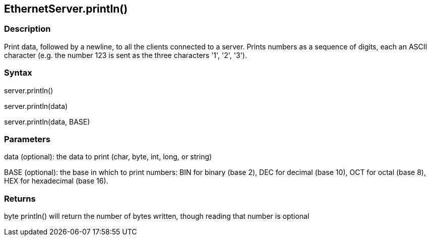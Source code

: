== EthernetServer.println() ==

=== Description ===

Print data, followed by a newline, to all the clients connected to a
server. Prints numbers as a sequence of digits, each an ASCII character
(e.g. the number 123 is sent as the three characters '1', '2', '3').

=== Syntax ===

server.println()

server.println(data)

server.println(data, BASE)

=== Parameters ===

data (optional): the data to print (char, byte, int, long, or string)

BASE (optional): the base in which to print numbers: BIN for binary
(base 2), DEC for decimal (base 10), OCT for octal (base 8), HEX for
hexadecimal (base 16).

=== Returns ===

byte
println() will return the number of bytes written, though reading that
number is optional